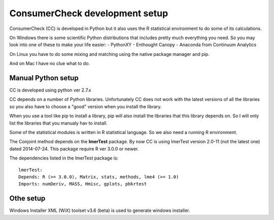 *********************************
 ConsumerCheck development setup
*********************************

ConsumerCheck (CC) is developed in Python but it also uses the R statistical environment to do some of its calculations.

On Windows there is some scientific Python distributions that includes pretty much everything you need. So you may look into one of these to make your life easier:
- PythonXY
- Enthought Canopy
- Anaconda from Continuum Analytics

On Linux you have to do some mixing and matching using the native package manager and pip.

And on Mac I have no clue what to do.


Manual Python setup
===================

CC is developed using python ver 2.7.x

CC depends on a number of Python libraries. Unfortunately CC does not work with the latest versions of all the libraries so you also have to choose a "good" version when you install the library.

When you use a tool like pip to install a library, pip will also install the libraries that this library depends on. So I will only list the libraries that you manualy hav to install.

======== =========== ==============
 Name     Tested ver  Function
======== =========== ==============
chaco     4.2.0       Plotting library
pandas    0.12.0      Matrix container
numpy     1.8.2       Baisis for statistics and datatype
traits    4.2.0       Event and type automation for Traitsui and Chaco
traitsui  4.2.0       Abstract GUI toolkit
pyface    4.2.0       Traitsui nees this
enable    4.2.0       Support for Chaco
pyparsing 1.5.6       Needed by Enable, not installed automatic by pip
xlrd      0.9.2       For reading XL spredsheet
openpyxl  1.7.0       For reading XL spredsheet
pytest    2.6.3       Testing framework
bbfreeze  1.1.3       Extracting stand alone innstalation for Windows
colormath 1.0.8       Lates is 2.1.0
pyper     1.1.2       Python <-> R communication
wxPython  2.8.x       GUI backend

Dependencies:
chaco: enable
enable: traitsui, pillow(PIL)
traitsui: traits, pyface
traits: -
pyface: pyqt4, wxgtk3.0
pandas: numpy, python-dateutil, pytz
numpy: -


R setup
=======

Some of the statistical modules is written in R statistical language.
So we also need a running R environment.

The Conjoint method depends on the **lmerTest** package.
By now CC is using lmerTest version 2.0-11 (not the latest one) dated 2014-07-24.
This package require R ver 3.0.0 or newer.

The dependencies listed in the lmerTest package is::

 lmerTest:
 Depends: R (>= 3.0.0), Matrix, stats, methods, lme4 (>= 1.0)
 Imports: numDeriv, MASS, Hmisc, gplots, pbkrtest


Othe setup
==========

Windows Installer XML (WiX) toolset v3.6 (beta) is used to generate windows installer.
